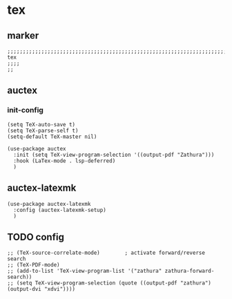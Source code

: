 * tex
** marker
#+begin_src elisp
  ;;;;;;;;;;;;;;;;;;;;;;;;;;;;;;;;;;;;;;;;;;;;;;;;;;;;;;;;;;;;;;;;;;;;;;;;;;;;;;;;;;;;;;;;;;;;;;;;;;;;; tex
  ;;;;
  ;;
#+end_src
** auctex
*** init-config
#+begin_src elisp
  (setq TeX-auto-save t)
  (setq TeX-parse-self t)
  (setq-default TeX-master nil)
#+end_src

#+begin_src elisp
  (use-package auctex
    :init (setq TeX-view-program-selection '((output-pdf "Zathura")))
    :hook (LaTex-mode . lsp-deferred)
    )
#+end_src
** auctex-latexmk
#+begin_src elisp
  (use-package auctex-latexmk
    :config (auctex-latexmk-setup)
    )
#+end_src
** TODO config
#+begin_src elisp
  ;; (TeX-source-correlate-mode)        ; activate forward/reverse search
  ;; (TeX-PDF-mode)
  ;; (add-to-list 'TeX-view-program-list '("zathura" zathura-forward-search))
  ;; (setq TeX-view-program-selection (quote ((output-pdf "zathura") (output-dvi "xdvi"))))
#+end_src
